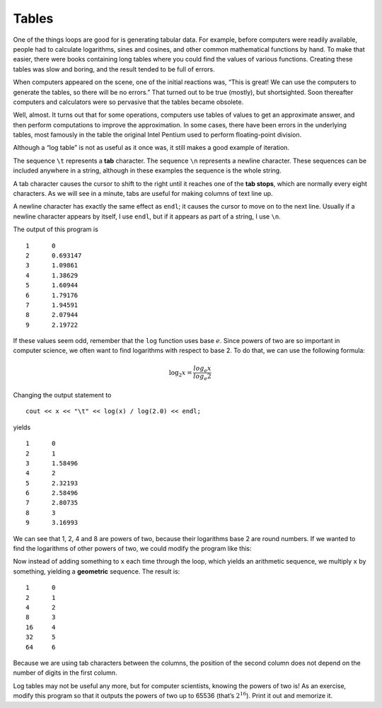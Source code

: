 Tables
------

One of the things loops are good for is generating tabular data. For
example, before computers were readily available, people had to
calculate logarithms, sines and cosines, and other common mathematical
functions by hand. To make that easier, there were books containing long
tables where you could find the values of various functions. Creating
these tables was slow and boring, and the result tended to be full of
errors.

When computers appeared on the scene, one of the initial reactions was,
“This is great! We can use the computers to generate the tables, so
there will be no errors.” That turned out to be true (mostly), but
shortsighted. Soon thereafter computers and calculators were so
pervasive that the tables became obsolete.

Well, almost. It turns out that for some operations, computers use
tables of values to get an approximate answer, and then perform
computations to improve the approximation. In some cases, there have
been errors in the underlying tables, most famously in the table the
original Intel Pentium used to perform floating-point division.

Although a “log table” is not as useful as it once was, it still makes a
good example of iteration. 

.. activecode:: tables_AC_1
  :language: cpp
  :caption: Tables

  The active code below outputs a sequence of values in the left column 
  and their logarithms in the right column.
  ~~~~
  #include <iostream>
  #include <cmath>
  using namespace std;

  int main() {
      double x = 1.0;
      while (x < 10.0) {
          cout << x << "\t" << log(x) << "\n";
          x = x + 1.0;
      }
      return 0;
  }

.. index::
   single: tab

The sequence ``\t`` represents a **tab** character. The sequence ``\n``
represents a newline character. These sequences can be included anywhere
in a string, although in these examples the sequence is the whole
string.

.. index::
   pair: tab; tab stops

A tab character causes the cursor to shift to the right until it reaches
one of the **tab stops**, which are normally every eight characters. As
we will see in a minute, tabs are useful for making columns of text line
up.

A newline character has exactly the same effect as ``endl``; it causes
the cursor to move on to the next line. Usually if a newline character
appears by itself, I use ``endl``, but if it appears as part of a
string, I use ``\n``.

The output of this program is

::

   1      0
   2      0.693147
   3      1.09861
   4      1.38629
   5      1.60944
   6      1.79176
   7      1.94591
   8      2.07944
   9      2.19722

If these values seem odd, remember that the ``log`` function uses base
:math:`e`. Since powers of two are so important in computer science, we
often want to find logarithms with respect to base 2. To do that, we can
use the following formula:

.. math:: \log_2 x = \frac {log_e x}{log_e 2}

Changing the output statement to

::

         cout << x << "\t" << log(x) / log(2.0) << endl;

yields

::

   1      0
   2      1
   3      1.58496
   4      2
   5      2.32193
   6      2.58496
   7      2.80735
   8      3
   9      3.16993

We can see that 1, 2, 4 and 8 are powers of two, because their
logarithms base 2 are round numbers. If we wanted to find the logarithms
of other powers of two, we could modify the program like this:

.. activecode:: tables_AC_2
  :language: cpp
  :caption: Tables

  If we wanted to find the logarithms of other powers of two, 
  we could modify the program like this. Run the active code below.
  ~~~~
  #include <iostream>
  #include <cmath>
  using namespace std;

  int main() {
      double x = 1.0;
      while (x < 100.0) {
          cout << x << "\t" << log(x) / log(2.0) << endl;
          x = x * 2.0;
      }
  }

.. index::
   single: geometric sequence

Now instead of adding something to ``x`` each time through the loop,
which yields an arithmetic sequence, we multiply ``x`` by something,
yielding a **geometric** sequence. The result is:

::

   1      0
   2      1
   4      2
   8      3
   16     4
   32     5
   64     6

Because we are using tab characters between the columns, the position of
the second column does not depend on the number of digits in the first
column.

Log tables may not be useful any more, but for computer scientists,
knowing the powers of two is! As an exercise, modify this program so
that it outputs the powers of two up to 65536 (that’s :math:`2^{16}`).
Print it out and memorize it.

.. activecode:: tables_AC_3
  :language: cpp
  :caption: Tables

  Modify the active code below so that it outputs the power of two
  up to 65536, which is :math:`2^{16}`. If you get stuck, you can 
  reveal the extra problem at the end for help. 
  ~~~~
  #include <iostream>
  #include <cmath>
  using namespace std;

  int main() {
      double x = 1.0;
      while (x < 100.0) {
          cout << x << "\t" << log(x) / log(2.0) << endl;
          x = x * 2.0;
      }
  }

.. reveal:: 6_4_1
   :showtitle: Reveal Problem
   :hidetitle: Hide Problem

   .. parsonsprob:: tables_1
      :numbered: left
      :adaptive:
   
      Let's write the code that prints out the powers of two.
      -----
      int main() {
      =====
         int x = 1;
      =====
         while (x < 17) {
      =====
         while (x < 16) {                        #paired 
      =====
            cout << x << "\t" << pow(2, x) << endl;
      =====
            cout << x << "\t" << pow(x, 2) << endl;                        #paired 
      =====
            x++;
         }
      }

.. fillintheblank:: tables_2

    What is the equivalent of endl, and typically used at the end of a string?

    - :(?:(?:\\n)|(?:(?:n|N)ewline\s(?:c|C)haracter)): Is the correct answer!
      :.*: Try again!

.. fillintheblank:: tables_3

    How would you write a tab character?

    - :(?:\\t): Correct!
      :.*: Try again!

.. mchoice:: tables_4
   :practice: T
   :answer_a: Change ``pow(x,2)`` to ``pow(3,x)`` and change ``x = x + 1`` to ``x = x + 2``.
   :answer_b: Change ``pow(x,2)`` to ``pow(x,3)``.
   :answer_c: Change ``pow(x,2)`` to ``pow(x,3)`` and change ``x = x + 1`` to ``x = x + 2``.
   :answer_d: Change ``x < 11`` to ``x < 6`` and change ``pow(x,2)`` to ``pow(x,3)``.
   :correct: c
   :feedback_a: Check the order of the ``pow`` function!
   :feedback_b: This will print out the first ten perfect cubes.
   :feedback_c: Changing both the ``pow`` function and the increment in this way gives us the right answer.
   :feedback_d: This will print out the first five perfect cubes, but not the first five odd perfect cubes.

   How can we modify the code below to print out a table of the first five odd numbers and their perfect cubes?

   .. code-block:: cpp

     int main() {
       int x = 1;
       while (x < 11) {
         cout << x << "\t" << pow(x, 2) << endl;
         x = x + 1;
       }
     }
